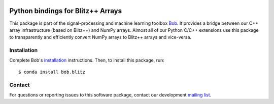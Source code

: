 .. vim: set fileencoding=utf-8 :
.. Mon 08 Aug 2016 10:52:47 CEST

.. image:: http://img.shields.io/badge/docs-stable-yellow.svg
   :target: https://www.idiap.ch/software/bob/docs/bob/bob.blitz/stable/index.html
.. image:: http://img.shields.io/badge/docs-latest-orange.svg
   :target: https://www.idiap.ch/software/bob/docs/bob/bob.blitz/master/index.html
.. image:: https://gitlab.idiap.ch/bob/bob.blitz/badges/master/build.svg
   :target: https://gitlab.idiap.ch/bob/bob.blitz/commits/master
.. image:: https://gitlab.idiap.ch/bob/bob.blitz/badges/master/coverage.svg
   :target: https://gitlab.idiap.ch/bob/bob.blitz/commits/master
.. image:: https://img.shields.io/badge/gitlab-project-0000c0.svg
   :target: https://gitlab.idiap.ch/bob/bob.blitz
.. image:: http://img.shields.io/pypi/v/bob.blitz.svg
   :target: https://pypi.python.org/pypi/bob.blitz
.. image:: http://img.shields.io/pypi/dm/bob.blitz.svg
   :target: https://pypi.python.org/pypi/bob.blitz


====================================
 Python bindings for Blitz++ Arrays
====================================

This package is part of the signal-processing and machine learning toolbox
Bob_. It provides a bridge between our C++ array infrastructure (based on
Blitz++) and NumPy arrays. Almost all of our Python C/C++ extensions use this
package to transparently and efficiently convert NumPy arrays to Blitz++ arrays
and vice-versa.


Installation
------------

Complete Bob's `installation`_ instructions. Then, to install this package,
run::

  $ conda install bob.blitz


Contact
-------

For questions or reporting issues to this software package, contact our
development `mailing list`_.


.. Place your references here:
.. _bob: https://www.idiap.ch/software/bob
.. _installation: https://www.idiap.ch/software/bob/install
.. _mailing list: https://www.idiap.ch/software/bob/discuss
